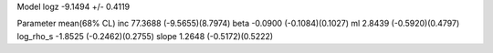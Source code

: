 Model
logz            -9.1494 +/- 0.4119

Parameter            mean(68% CL)
inc                  77.3688 (-9.5655)(8.7974)
beta                 -0.0900 (-0.1084)(0.1027)
ml                   2.8439 (-0.5920)(0.4797)
log_rho_s            -1.8525 (-0.2462)(0.2755)
slope                1.2648 (-0.5172)(0.5222)
